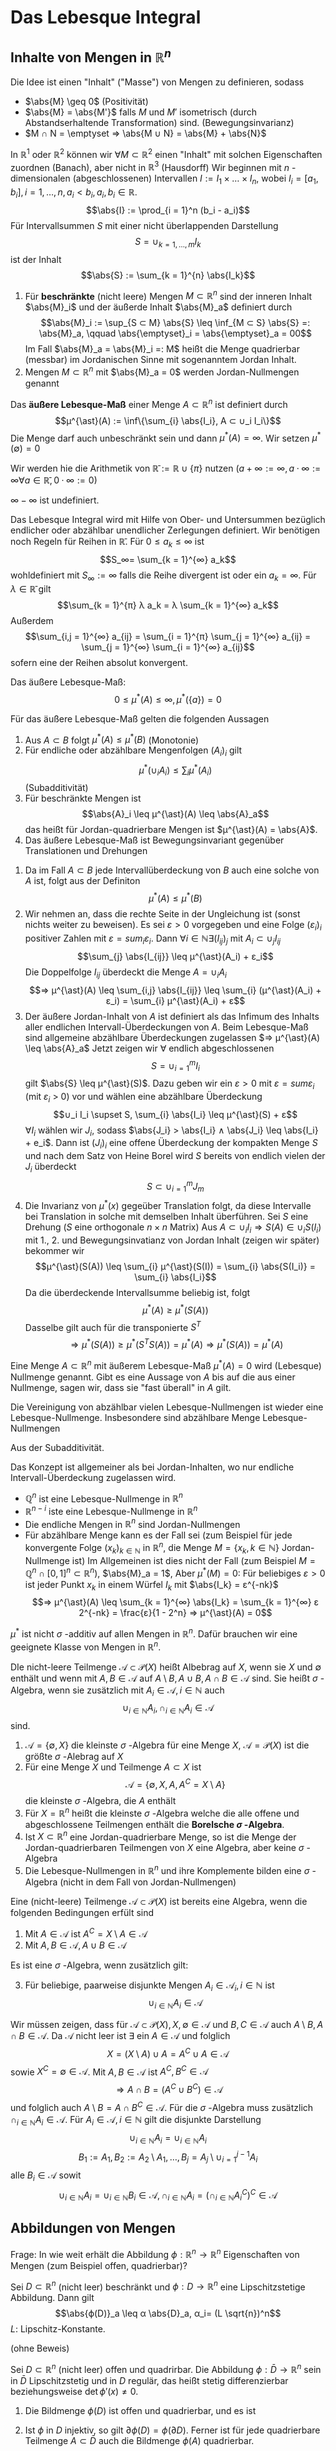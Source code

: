 * Das Lebesque Integral
** Inhalte von Mengen in $ℝ^n$
   Die Idee ist einen "Inhalt" ("Masse") von Mengen zu definieren, sodass
   - $\abs{M} \geq 0$ \hfill (Positivität)
   - $\abs{M} = \abs{M'}$ falls $M$ und $M'$ isometrisch (durch Abstandserhaltende Transformation) sind. \hfill (Bewegungsinvarianz)
   - $M ∩ N = \emptyset ⇒ \abs{M ∪ N} = \abs{M} + \abs{N}$
   In $ℝ^1$ oder $ℝ^2$ können wir $∀ M ⊂ ℝ^2$ einen "Inhalt" mit solchen Eigenschaften zuordnen (Banach), aber nicht in $ℝ^3$ (Hausdorff)
   Wir beginnen mit $n$ -dimensionalen (abgeschlossenen) Intervallen $I := I_1 × \dots × I_n$, wobei $I_i = [a_1, b_i], i = 1, \dots, n, a_i < b_i, a_i, b_i ∈ ℝ$.
   \[\abs{I} := \prod_{i = 1}^n (b_i - a_i)\]
   Für Intervallsummen $S$ mit einer nicht überlappenden Darstellung
   \[S = ∪_{k = 1, \dots, m} I_k\]
   ist der Inhalt
   \[\abs{S} := \sum_{k = 1}^{n} \abs{I_k}\]
   #+ATTR_LATEX: :options [Jordan-Inhalt und Nullmengen]
   #+begin_defn latex
   1. Für *beschränkte* (nicht leere) Mengen $M ⊂ ℝ^n$ sind der inneren Inhalt $\abs{M}_i$ und der äußerde Inhalt $\abs{M}_a$ definiert durch
	  \[\abs{M}_i := \sup_{S ⊂ M} \abs{S} \leq \inf_{M ⊂ S} \abs{S} =: \abs{M}_a, \qquad \abs{\emptyset}_i = \abs{\emptyset}_a = 00\]
	  Im Fall $\abs{M}_a = \abs{M}_i =: M$ heißt die Menge quadrierbar (messbar) im Jordanischen Sinne mit sogenanntem Jordan Inhalt.
   2. Mengen $M ⊂ ℝ^n$ mit $\abs{M}_a = 0$ werden Jordan-Nullmengen genannt
   #+end_defn
   #+ATTR_LATEX: :options [Äußeres Lebesque-Maß]
   #+begin_defn latex
   Das *äußere Lebesque-Maß* einer Menge $A ⊂ ℝ^n$ ist definiert durch
   \[μ^{\ast}(A) := \inf\{\sum_{i} \abs{I_i}, A ⊂ ∪_i I_i\}\]
   Die Menge darf auch unbeschränkt sein und dann $μ^{\ast}(A) = ∞$. Wir setzen $μ^{\ast}(\emptyset) = 0$
   #+end_defn
   Wir werden hie die Arithmetik von $\bar ℝ := ℝ ∪ \{π\}$ nutzen ($a + ∞ := ∞, a · ∞ := ∞ ∀ a ∈ \bar ℝ, 0 · ∞ := 0$)
   #+begin_remark latex
   $∞ - ∞$ ist undefiniert.
   #+end_remark
   Das Lebesque Integral wird mit Hilfe von Ober- und Untersummen bezüglich endlicher oder abzählbar unendlicher Zerlegungen definiert.
   Wir benötigen noch Regeln für Reihen in $\bar ℝ$. Für $0 \leq a_k \leq ∞$ ist
   \[S_∞= \sum_{k = 1}^{∞} a_k\]
   wohldefiniert mit $S_∞ := ∞$ falls die Reihe divergent ist oder ein $a_k = ∞$. Für $λ ∈ \bar ℝ$ gilt
   \[\sum_{k = 1}^{π} λ a_k = λ \sum_{k = 1}^{∞} a_k\]
   Außerdem
   \[\sum_{i,j = 1}^{∞} a_{ij} = \sum_{i = 1}^{π} \sum_{j = 1}^{∞} a_{ij} = \sum_{j = 1}^{∞} \sum_{i = 1}^{∞} a_{ij}\]
   sofern eine der Reihen absolut konvergent.
   #+begin_remark latex
   Das äußere Lebesque-Maß:
   \[0 \leq μ^{\ast}(A) \leq ∞, μ^{\ast}(\{a\}) = 0\]
   #+end_remark
   #+begin_lemma latex
   Für das äußere Lebesque-Maß gelten die folgenden Aussagen
   1. Aus $A ⊂ B$ folgt $μ^{\ast}(A) \leq μ^{\ast}(B)$ \hfill (Monotonie)
   2. Für endliche oder abzählbare Mengenfolgen $(A_i)_i$ gilt
	  \[μ^{\ast} (∪_i A_i) \leq \sum_{i} μ^{\ast} (A_i)\]
	  (Subadditivität)
   3. Für beschränkte Mengen ist
	  \[\abs{A}_i \leq μ^{\ast}(A) \leq \abs{A}_a\]
	  das heißt für Jordan-quadrierbare Mengen ist $μ^{\ast}(A) = \abs{A}$.
   4. Das äußere Lebesque-Maß ist Bewegungsinvariant gegenüber Translationen und Drehungen
   #+end_lemma
   #+begin_proof latex
   1. Da im Fall $A ⊂ B$ jede Intervallüberdeckung von $B$ auch eine solche von $A$ ist, folgt aus der Definiton
	  \[μ^{\ast}(A) \leq μ^{\ast}(B)\]
   2. Wir nehmen an, dass die rechte Seite in der Ungleichung ist (sonst nichts weiter zu beweisen). Es sei $ε > 0$ vorgegeben und eine Folge $(ε_i)_i$ positiver Zahlen mit
	  $ε = sum_i ε_i$. Dann $∀ i ∈ ℕ ∃ (I_{ij})_j$ mit $A_i ⊂ ∪_j I_{ij}$
	  \[\sum_{j} \abs{I_{ij}} \leq μ^{\ast}(A_i) + ε_i\]
	  Die Doppelfolge $I_{ij}$ überdeckt die Menge $A = ∪_i A_i$
	  \[⇒ μ^{\ast}(A) \leq \sum_{i,j} \abs{I_{ij}} \leq \sum_{i} (μ^{\ast}(A_i) + ε_i) = \sum_{i} μ^{\ast}(A_i) + ε\]
   3. Der äußere Jordan-Inhalt von $A$ ist definiert als das Infimum des Inhalts aller endlichen Intervall-Überdeckungen von $A$. Beim Lebesque-Maß	sind allgemeine abzählbare Überdeckungen zugelassen
	  $⇒ μ^{\ast}(A) \leq \abs{A}_a$
	  Jetzt zeigen wir $∀$ endlich abgeschlossenen
	  \[S = ∪_{i = 1}^m I_i\]
	  gilt $\abs{S} \leq μ^{\ast}(S)$. Dazu geben wir ein $ε > 0$ mit $ε = sum ε_i$ (mit $ε_i$ > 0) vor und wählen eine abzählbare Überdeckung
	  \[∪_i I_i \supset S, \sum_{i} \abs{I_i} \leq μ^{\ast}(S) + ε\]
	  $∀ I_i$ wählen wir $J_i$, sodass $\abs{J_i} > \abs{I_i} ∧ \abs{J_i} \leq \abs{I_i} + e_i$. Dann ist
	  $(J_i)_i$ eine offene Überdeckung der kompakten Menge $S$ und nach dem Satz von Heine Borel wird $S$ bereits von endlich vielen der $J_i$ überdeckt
	  \[S ⊂ ∪_{i = 1}^m J_m\]
   4. Die Invarianz von $μ^{\ast}(x)$ gegeüber Translation folgt, da diese Intervalle bei Translation in solche mit demselben Inhalt überführen. Sei $S$ eine Drehung ($S$ eine orthogonale $n × n$ Matrix)
	  Aus $A ⊂ ∪_i I_i ⇒ S(A) ∈ ∪_i S(I_i)$ mit 1., 2. und Bewegungsinvatianz von Jordan Inhalt (zeigen wir später) bekommer wir
	  \[μ^{\ast}(S(A)) \leq \sum_{i} μ^{\ast}(S(I)) = \sum_{i} \abs{S(I_i)} = \sum_{i} \abs{I_i}\]
	  Da die überdeckende Intervallsumme beliebig ist, folgt
	  \[μ^{\ast}(A) \geq μ^{\ast}(S(A))\]
	  Dasselbe gilt auch für die transponierte $S^T$
	  \[⇒ μ^{\ast}(S(A)) \geq μ^{\ast}(S^T S(A)) = μ^{\ast}(A) ⇒ μ^{\ast}(S(A)) = μ^{\ast}(A)\]
   #+end_proof
   #+ATTR_LATEX: :options [Lebesque Nullmenge]
   #+begin_defn latex
   Eine Menge $A ⊂ ℝ^n$ mit äußerem Lebesque-Maß $μ^{\ast}(A) = 0$ wird (Lebesque) Nullmenge genannt. Gibt es eine Aussage
   von $A$ bis auf die aus einer Nullmenge, sagen wir, dass sie "fast überall" in $A$ gilt.
   #+end_defn
   #+begin_lemma latex
   Die Vereinigung von abzählbar vielen Lebesque-Nullmengen ist wieder eine Lebesque-Nullmenge. Insbesondere sind abzählbare Menge Lebesque-Nullmengen
   #+end_lemma
   #+begin_proof latex
   Aus der Subadditivität.
   #+end_proof
   #+begin_remark latex
   Das Konzept ist allgemeiner als bei Jordan-Inhalten, wo nur endliche Intervall-Überdeckung zugelassen wird.
   - $ℚ^n$ ist eine Lebesque-Nullmenge in $ℝ^n$
   - $ℝ^{n - i}$ iste eine Lebesque-Nullmenge in $ℝ^n$
   - Die endliche Mengen in $ℝ^n$ sind Jordan-Nullmengen
   - Für abzählbare Menge kann es der Fall sei (zum Beispiel für jede konvergente Folge $(x_k)_{k ∈ ℕ}$ in $ℝ^n$, die Menge $M = \{x_k, k ∈ ℕ\}$ Jordan-Nullmenge ist)
	 Im Allgemeinen ist dies nicht der Fall	(zum Beispiel $M = ℚ^n ∩ [0, 1]^n ⊂ ℝ^n$), $\abs{M}_a = 1$, Aber $μ^{\ast}(M) = 0$: Für beliebiges $ε > 0$ ist jeder Punkt $x_k$
	 in einem Würfel $I_k$ mit $\abs{I_k} = ε^{-nk}$
	 \[⇒ μ^{\ast}(A) \leq \sum_{k = 1}^{∞} \abs{I_k} = \sum_{k = 1}^{∞} ε 2^{-nk} = \frac{ε}{1 - 2^n} ⇒ μ^{\ast}(A) = 0\]
   #+end_remark
   #+begin_remark latex
   $μ^{\ast}$ ist nicht $σ$ -additiv auf allen Mengen in $ℝ^n$. Dafür brauchen wir eine geeignete Klasse von Mengen in $ℝ^n$.
   #+end_remark
   #+ATTR_LATEX: :options [Mengenalgebra]
   #+begin_defn latex
   DIe nicht-leere Teilmenge $\mathcal{A} ⊂ \mathcal{P}(X)$ heißt Albebrag auf $X$, wenn sie $X$ und $\emptyset$ enthält und wenn mit $A, B ∈ \mathcal{A}$ auf $A \setminus B, A ∪ B, A ∩ B ∈ \mathcal{A}$ sind.
   Sie heißt $σ$ -Algebra, wenn sie zusätzlich mit $A_i ∈ \mathcal{A}, i ∈ ℕ$ auch
   \[∪_{i ∈ ℕ} A_i, ∩_{i ∈ ℕ} A_i ∈ \mathcal{A}\]
   sind.
   #+end_defn
   #+begin_ex latex
   1. $\mathcal{A} = \{\emptyset, X\}$ die kleinste $σ$ -Algebra für eine Menge $X$, $\mathcal{A} = \mathcal{P}(X)$ ist die größte $σ$ -Alebrag auf $X$
   2. Für eine Menge $X$ und Teilmenge $A ⊂ X$ ist
	  \[\mathcal{A} = \{\emptyset, X, A, A^C = X \setminus A\}\]
	  die kleinste $σ$ -Algebra, die $A$ enthält
   3. Für $X = ℝ^n$ heißt die kleinste $σ$ -Algebra welche die alle offene und abgeschlossene Teilmengen enthält die *Borelsche $σ$ -Algebra*.
   4. Ist $X ⊂ ℝ^n$ eine Jordan-quadrierbare Menge, so ist die Menge der Jordan-quadrierbaren Teilmengen von $X$ eine Algebra, aber keine $σ$ -Algebra
   5. Die Lebesque-Nullmengen in $ℝ^n$ und ihre Komplemente bilden eine $σ$ -Algebra (nicht in dem Fall von Jordan-Nullmengen)
   #+end_ex
   #+begin_lemma latex
   Eine (nicht-leere) Teilmenge $\mathcal{A} ⊂ \mathcal{P}(X)$ ist bereits eine Algebra, wenn die folgenden Bedingungen erfült sind
   1. Mit $A ∈ \mathcal{A}$ ist $A^C = X \setminus A ∈ \mathcal{A}$
   2. Mit $A, B ∈ \mathcal{A}, A ∪ B ∈ \mathcal{A}$
   Es ist eine $σ$ -Algebra, wenn zusätzlich gilt:
   3. [@3] Für beliebige, paarweise disjunkte Mengen $A_i ∈ \mathcal{A}_i, i ∈ ℕ$ ist
	  \[∪_{i ∈ ℕ} A_i ∈ \mathcal{A}\]
   #+end_lemma
   #+begin_proof latex
   Wir müssen zeigen, dass für $\mathcal{A} ⊂ \mathcal{P}(X), X, \emptyset ∈ \mathcal{A}$ und $B, C ∈ \mathcal{A}$ auch $A \setminus B, A ∩ B ∈ \mathcal{A}$.
   Da $\mathcal{A}$ nicht leer ist $∃$ ein $A ∈ \mathcal{A}$ und folglich
   \[X = (X\setminus A) ∪ A = A^C ∪ A ∈ \mathcal{A}\]
   sowie $X^C = \emptyset ∈ \mathcal{A}$. Mit $A, B ∈ \mathcal{A}$ ist $A^C, B^C ∈ \mathcal{A}$
   \[⇒ A ∩ B = (A^C ∪ B^C) ∈ \mathcal{A}\]
   und folglich auch $A \setminus B = A ∩ B^C ∈ \mathcal{A}$. Für die $σ$ -Algebra muss zusätzlich $∩_{i ∈ ℕ} A_i ∈ \mathcal{A}$. Für $A_i ∈ \mathcal{A}, i ∈ ℕ$ gilt die disjunkte Darstellung
   \[∪_{i ∈ ℕ} A_i = ∪_{i ∈ ℕ} A_i\]
   \[B_1 := A_1, B_2 := A_2 \setminus A_1, \dots, B_j = A_j \setminus ∪_{i = 1}^{j - 1} A_i\]
   alle $B_i ∈ \mathcal{A}$ sowit
   \[∪_{i ∈ ℕ} A_i = ∪_{i ∈ ℕ} B_i ∈ \mathcal{A}, ∩_{i ∈ ℕ} A_i = (∩_{i ∈ ℕ} A_i^C)^C ∈ \mathcal{A}\]
   #+end_proof
** Abbildungen von Mengen
   Frage: In wie weit erhält die Abbildung $ϕ: ℝ^n \to ℝ^n$ Eigenschaften von Mengen (zum Beispiel offen, quadrierbar)?
   #+begin_lemma latex
   Sei $D ⊂ ℝ^n$ (nicht leer) beschränkt und $ϕ: D \to ℝ^n$ eine Lipschitzstetige Abbildung. Dann gilt
   \[\abs{ϕ(D)}_a \leq α \abs{D}_a, α_i= (L \sqrt{n})^n\]
   $L$: Lipschitz-Konstante.
   #+end_lemma
   (ohne Beweis)
   #+begin_thm latex
   Sei $D ⊂ ℝ^n$ (nicht leer) offen und quadrirbar. Die Abbildung $ϕ: \bar D \to ℝ^n$ sein in $\bar D$ Lipschitzstetig und in $D$ regulär, das heißt stetig differenzierbar beziehungsweise $\det ϕ'(x) \neq 0$.
   1. Die Bildmenge $ϕ(D)$ ist offen und quadrierbar, und es ist
	  \begin{align*}
	  \overline{ϕ(D)} &= ϕ(\bar D) \\
	  \partial ϕ(D) &⊂ ϕ(\partial D)
      \end{align*}
   2. Ist $ϕ$ in $D$ injektiv, so gilt $\partial ϕ(D) = ϕ(\partial D)$. Ferner ist für jede quadrierbare Teilmenge $A ⊂ \bar D$ auch die Bildmenge $ϕ(A)$ quadrierbar.
   #+end_thm
   #+begin_proof latex
   Das Bild $ϕ(D)$ der offenen Menge $D$ unter der regulären Abbildung $""$ ist offen (folgt aus Umkehr Funktions Satz). Aus der Stetigkeit von $ϕ$ ist das Bild $ϕ(\bar D)$ der beschränkten, abgeschlossenen
   Menge $\bar D$ abgeschlossen. $⇒ \overline{θ(D)} ⊂ ϕ(\bar D)$, da $\overline{ϕ(D)}$ die kleinste abgeschlossene Menge von $ϕ(D)$ ist.
   \[⇒ \partial ϕ(D) = \bar ϕ(D) \setminus ϕ(D) ⊂ ϕ(\bar D) \setminus ϕ(D) ⊂ ϕ(\partial D)\]
   Da $D$ quadrierbar ist, muss $\abs{\partial D}_a = 0$. Nach Lemma 4.9 $\abs{ϕ(\partial D)}_a = 0$
   und damit $\abs{\partial ϕ(D)}_a = 0$. $ϕ(D)$ ist also quadrierbar. Zu $x ∈ \bar D$ gibt es eine Folge $(x_k)_{k ∈ ℕ}$ in $D$ mit $x = \lim_{k \to ∞} x_k$. $ϕ(x) = \lim_{k \to ∞} ϕ(x_k)$.
   Dies und $\overline{ϕ(D) ⊂ ϕ(\bar D)} ⇒ \overline{ϕ(D)} = ϕ(\bar D)$. \\
   Sei nun $ϕ$ zusatzlich injektiv auf $Di$. Wir nehmen $x ∈ \partial D$ und eine Folge $(x_k)_{k ∈ ℕ}$ in $D$ mit $x = \lim_{k \to ∞} x_k$ und $ϕ(x) = \lim_{k \to ∞} ϕ(x_k)$. Wir zeigen, dass
   $ϕ(x) ∈ \partial ϕ(D)$. Wäre $ϕ(x) ∈ ϕ(D)$, dass heißt es gäbe $\tilde x ∈ D$ mit $ϕ(x) = ϕ(\tilde x)$. $⇒$ Wegen der Offenheit von $ϕ(D)$ eine Umgebung
   $V(ϕ(x)) ⊂ ϕ(D)$ und eine Umgebung $U(\tilde x) ⊂ D$ mit $ϕ(U(\tilde x)) = V(ϕ(x))$. Wegen $\lim_{k \to ∞} x_k = x ∈ \partial D$ ist dann aber $x_k \dot ∈ U(\tilde x)$ für hinreichund graßes $k$.
   $⇒ ϕ(x_k) \not ∈ V(ϕ(x))$ \lightning zu $ϕ(\tilde x) = ϕ(x) = \lim_{k \to ∞} ϕ(x_k)$. Zusammen mit $\partial ϕ(D) ⊂ ϕ(\partial D) ⇒ \partial ϕ(D) = ϕ(\partial D)$.
   Sei $A ⊂ D$ quadrierbar. Dann ist auch das Innere $A^0 = A \setminus \partial A$ quadrierbar und mit dem vorherigen Argument, dass $ϕ(A)$ quadrierbar ist.
   Wegen $A \setminus A^0 ⊂ \partial A$ ist $A \setminus A^0$ eine Nullmenge $⇒ ϕ(A \setminus A^0)$ eine Nullmenge $⇒ ϕ(A) = ϕ(A^0) ∪ ϕ(A \setminus A^0)$ quadrierbar.
   #+end_proof
   #+ATTR_LATEX: :options [4.11]
   #+begin_lemma latex
   Sei $D ⊂ ℝ^n$ nicht leer und $ϕ:D \to ℝ^n$ eine Lipschitzstetige Abbildung. Dann besitzt $ϕ$ eine Lipschitzstetige Fortsetzung $\bar ϕ: \bar D \to ℝ^n$ mit
   $\bar ϕ\big|_D = ϕ$.
   #+end_lemma
   #+begin_proof latex
   Sei $x ∈ \bar D$ mit $x = \lim_{k \to ∞} x_k, x_k ∈ D$. Aus Lipschitzstetigkeit von $ϕ$ aus $D$
   \[⇒ \norm{ϕ(x_k) - ϕ(x_i)} \leq L \norm{x_k - x_i}\]
   das heißt $(ϕ(x_k))_{k ∈ ℕ}$ ist eine Cauchy-Folge. Sei $y = \lim ϕ(x_k)$ im Falle $x \to ∈ D$ setzen wir $\overline{ϕ(x)} := y$. Dadurch wird eine Punktion $\bar ϕ: \bar D \to ℝ^n$ definiert.
   Die Definition ist eindeutig, da für zweite Folge $(ξ_k)_{~ ∈ ℕ}$ mit $x = \lim_{k \to ∞} ξ_k$, die $ϕ(ξ_k) \to y$ wegen
   \[\norm{ϕ(x_k) - ϕ(ξ_k)} \leq L \norm{x_k - ξ_k}\]
   Für $x ∈ D$ ist $\overline{ϕ(x)} = ϕ(x)$. Seinen $x, ξ ∈ \bar D$ und $(x_k)_{k ∈ ℕ}, (ξ_k)_{k ∈ ℕ}$ die Approximationen in $D$
   \[⇒ \norm{\bar ϕ(x) - \bar ϕ(ξ)} = \lim_{k \to ∞} \norm{\bar ϕ(x_k) - \bar ϕ(ξ_k)} \leq L \lim_{k \to ∞} \norm{x_k - ξ_k} = L\norm{x - ξ}\]
   $⇒ \bar ϕ$ ist Lipschitzstetig mit derselben Lipschitzkonstante wie $ϕ$.
   #+end_proof
   #+begin_thm latex
   Es sei $D ⊂ ℝ^n$ eine quadrierbare Menge und $A ∈ ℝ^{n × n}$ eine Matrix und $b ∈ ℝ^n$ ein Vektor. Damit ist auch $ϕ(D) ⊂ ℝ^n$ mit $ϕ(x) := A x + b$ (affin-lineare Abbildung) quadrierbar und $\abs{ϕ(D)} = \abs{\det A} \abs{D}$
   #+end_thm
   #+begin_proof latex
   1. $ϕ(x) = x + b$. Hier $\abs{ϕ(s)} = \abs{s}$. Ferner ist $A ⊂ B ⊂ C$ äquivalent zu $ϕ(A) ⊂ ϕ(B) ⊂ ϕ(C)$. Also $∀ D ⊂ ℝ^n$ quadrierbar gilt
	  \[\abs{ϕ(D)}_i = \lim_{k \to ∞} \abs{ϕ(D_k)} = \lim_{k \to ∞} \abs{D_k} = \abs{D}_i = \abs{D}_a = \lim_{k \to ∞} \abs{D^k} = \lim_{k \to ∞} \abs{ϕ(D^k)} = \abs{ϕ(D)}_a\]
	  wobei
      - $D_k := ∪ \{W ∈ W_k \mid W ⊂ D\}$
	  - $D^k := ∪ \{W ∈ W_k \mid W ∩ D \neq \emptyset\}$
	  Für beschränkte Menge
	  \[\abs{D}_i = \lim_{k \to ∞} \abs{D_k}, \abs{D}_a = \lim_{k \to ∞} \abs{D^k}\]
   2. Sei $\det A \neq 0$, das heißt $A$ gibt eine bijektive Abbildung. Bild $ϕ(W)$ einses Würfels $W$ ist quadrierbar (Satz 4.10). Sei $W_1$ der Einheitswürfel $\abs{W_1} = 1$ und
	  $α := \abs{ϕ(W_1)}$. $∀ W = r W_1 + b$ gilt
	  \[\abs{ϕ(W)} = \abs{ϕ(r W_1)} = r^n \abs{ϕ(W_1)} = α r^n \abs{W_1} = α \abs{W}\]
	  Ähnlich für beliebige Würfelsummen.
      \begin{align*}
      \abs{ϕ(D^k)} &= α \abs{D^k} \\
      \abs{ϕ(D_k)} &= α \abs{D_k}
      \end{align*}
      $W$ Aus
      \[ϕ(D_k) ⊂ ϕ(D) ⊂ ϕ(D^k) ⇒ α (D_k) = \abs{ϕ(D_k)} \leq \abs{ϕ(D)}_i \leq \abs{ϕ(D)}_a \leq α \abs{D^k}\]
      $⇒ α \abs{D} = \abs{ϕ(D)}$. Um zu zeige, dass $α = \det A$ nutzen wir $A = Q_1 Λ Q_2$, wobei $Q_1, Q_2$ ortonormal, und $Λ = \diag(λ_1, \dots, λ_n)$ mit $λ_1 > 0$.
      Da
      \[\abs{\det A} = \abs{\det(Q_1 Λ Q_2)} = \abs{λ_1 · \dots · λ_n}\]
      und
      \[\abs{ϕ K_1(0)} = \abs{λ_1 \dots λ_n} \abs{Q_2(K)} = \abs{λ_1 \dots λ_n} \abs{K}\]
      $K_1$: Einheitskugel. Im Fall $\det A = 0$, die beschränkte Mengen $ϕ(D)$ sind Nullmengen.
   #+end_proof

